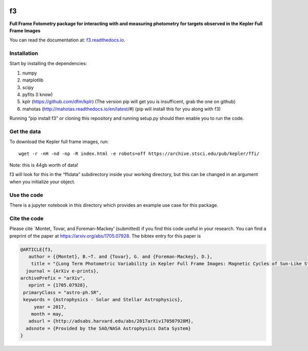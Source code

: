 .. image:: https://zenodo.org/badge/90557386.svg
   :target: https://zenodo.org/badge/latestdoi/90557386
.. image:: http://img.shields.io/badge/arXiv-1705.07928-orange.svg?style=flat
        :target: http://arxiv.org/abs/1705.07928

f3
===

**Full Frame Fotometry package for interacting with and measuring photometry
for targets observed in the Kepler Full Frame Images**

You can read the documentation at: `f3.readthedocs.io <http://f3.readthedocs.io>`_.

Installation
------------

Start by installing the dependencies:

1. numpy
2. matplotlib
3. scipy
4. pyfits (I know)
5. kplr (https://github.com/dfm/kplr) (The version pip will get you is insufficent, grab the one on github)
6. mahotas (http://mahotas.readthedocs.io/en/latest/#) (pip will install this for you along with f3)

Running “pip install f3” or cloning this repository and running setup.py should then
enable you to run the code.


Get the data
------------

To download the Kepler full frame images, run::

    wget -r -nH -nd -np -R index.html -e robots=off https://archive.stsci.edu/pub/kepler/ffi/

Note: this is 44gb worth of data!

f3 will look for this in the “ffidata” subdirectory inside your working directory, but
this can be changed in an argument when you initialize your object.



Use the code
----------------

There is a jupyter notebook in this directory which provides an example use case for this package.


Cite the code
----------------

Please cite `Montet, Tovar, and Foreman-Mackey’ (submitted) if you find this code
useful in your research. You can find a preprint of the paper at https://arxiv.org/abs/1705.07928.
The bibtex entry for this paper is

.. code-block:: tex

    @ARTICLE{f3,
       author = {{Montet}, B.~T. and {Tovar}, G. and {Foreman-Mackey}, D.},
        title = "{Long Term Photometric Variability in Kepler Full Frame Images: Magnetic Cycles of Sun-Like Stars}",
      journal = {ArXiv e-prints},
    archivePrefix = "arXiv",
       eprint = {1705.07928},
     primaryClass = "astro-ph.SR",
     keywords = {Astrophysics - Solar and Stellar Astrophysics},
         year = 2017,
        month = may,
       adsurl = {http://adsabs.harvard.edu/abs/2017arXiv170507928M},
      adsnote = {Provided by the SAO/NASA Astrophysics Data System}
    }

